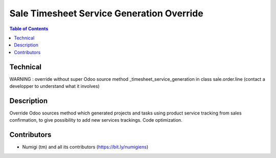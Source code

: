 Sale Timesheet Service Generation Override
======================

.. contents:: Table of Contents

Technical
---------

WARNING : override without super Odoo source method _timesheet_service_generation in class sale.order.line (contact a developper to understand what it involves)

Description
-----------

Override Odoo sources method which generated projects and tasks using product service tracking from sales confirmation,
to give possibility to add new services trackings.
Code optimization.


Contributors
------------
* Numigi (tm) and all its contributors (https://bit.ly/numigiens)
